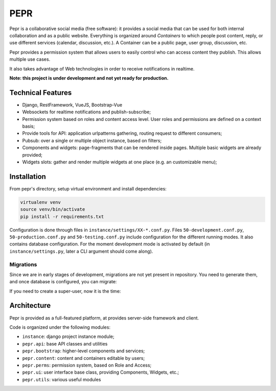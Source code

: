 PEPR
====

Pepr is a collaborative social media (free software): it provides a social media that can be used for
both internal collaboration and as a public website. Everything is organized around *Containers* to which people
post content, reply, or use different services (calendar, discussion, etc.). A Container can be a public page, user group, discussion, etc.

Pepr provides a permission system that allows users to easily control who can access content they publish. This allows multiple use cases.

It also takes advantage of Web technologies in order to receive notifications in realtime.

**Note: this project is under development and not yet ready for production.**


Technical Features
------------------

- Django, RestFramework, VueJS, Bootstrap-Vue
- Websockets for realtime notifications and publish-subscribe;
- Permission system based on roles and content access level. User roles and permissions are defined
  on a context basis;
- Provide tools for API: application urlpatterns gathering, routing request to different consumers;
- Pubsub: over a single or multiple object instance, based on filters;
- Components and widgets: page-fragments that can be rendered inside pages. Multiple basic widgets are already provided;
- Widgets slots: gather and render multiple widgets at one place (e.g. an customizable menu);


Installation
------------

From pepr's directory, setup virtual environment and install dependencies:

.. code-block:: bash

    virtualenv venv
    source venv/bin/activate
    pip install -r requirements.txt

Configuration is done through files in ``instance/settings/XX-*.conf.py``. Files ``50-development.conf.py``, ``50-production.conf.py`` and ``50-testing.conf.py`` include configuration for the different running modes. It also contains database configuration. For the moment development mode is activated by default (in ``instance/settings.py``, later a CLI argument should come along).


Migrations
~~~~~~~~~~

Since we are in early stages of development, migrations are not yet present in repository. You need to generate them, and once database is configured, you can migrate:

.. code-block:: bash
    # create migrations
    ./manage.py makemigrations # or if not working: 
    ./manage.py makemigrations pepr_perms pepr_content pepr_ui pepr_bootstrap

    # run migrations
    ./manage.py migrate --fake-initial

If you need to create a super-user, now it is the time:

.. code-block:: bash
    ./manage.py createsuperuser

Architecture
------------
Pepr is provided as a full-featured platform, at provides server-side framework and client.

Code is organized under the following modules:

- ``instance``: django project instance module;
- ``pepr.api``: base API classes and utilities
- ``pepr.bootstrap``: higher-level components and services;
- ``pepr.content``: content and containers editable by users;
- ``pepr.perms``: permission system, based on Role and Access;
- ``pepr.ui``: user interface base class, providing Components, Widgets, etc.;
- ``pepr.utils``: various useful modules

